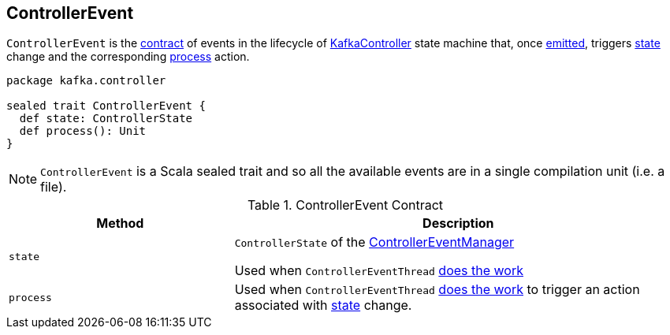 == [[ControllerEvent]] ControllerEvent

`ControllerEvent` is the <<contract, contract>> of events in the lifecycle of link:kafka-KafkaController.adoc[KafkaController] state machine that, once link:kafka-ControllerEventManager.adoc#put[emitted], triggers <<state, state>> change and the corresponding <<process, process>> action.

[source, scala]
----
package kafka.controller

sealed trait ControllerEvent {
  def state: ControllerState
  def process(): Unit
}
----

NOTE: `ControllerEvent` is a Scala sealed trait and so all the available events are in a single compilation unit (i.e. a file).

[[contract]]
.ControllerEvent Contract
[cols="1,2",options="header",width="100%"]
|===
| Method
| Description

| [[state]] `state`
| `ControllerState` of the link:kafka-ControllerEventManager.adoc#_state[ControllerEventManager]

Used when `ControllerEventThread` link:kafka-ControllerEventThread.adoc#doWork[does the work]

| [[process]] `process`
| Used when `ControllerEventThread` link:kafka-ControllerEventThread.adoc#doWork[does the work] to trigger an action associated with <<state, state>> change.
|===
